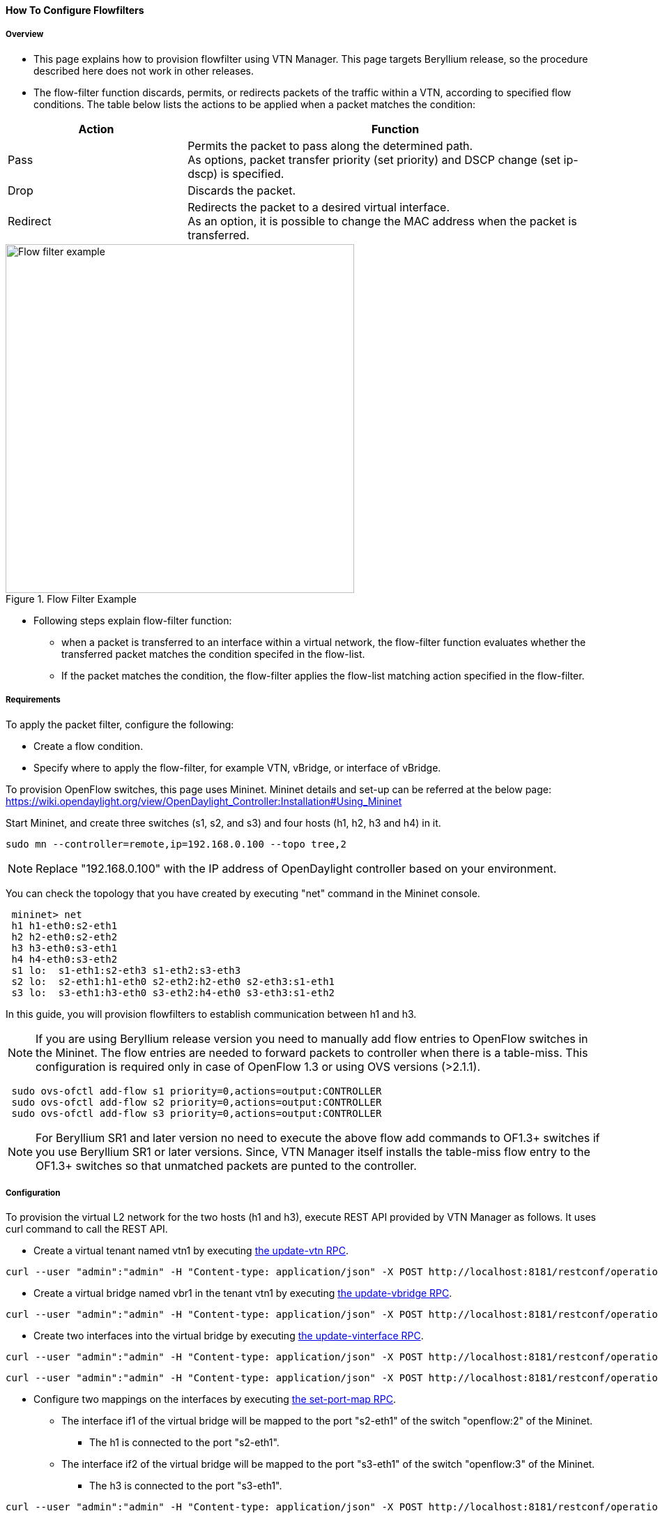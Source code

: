 ==== How To Configure Flowfilters

===== Overview

* This page explains how to provision flowfilter using VTN Manager. This page targets Beryllium release, so the procedure described here does not work in other releases.

* The flow-filter function discards, permits, or redirects packets of the traffic within a VTN, according to specified flow conditions. The table below lists the actions to be applied when a packet matches the condition:

[options="header",cols="30%,70%"]
|===
| Action | Function
| Pass | Permits the packet to pass along the determined path. +
As options, packet transfer priority (set priority) and DSCP change (set ip-dscp) is specified.
| Drop | Discards the packet.
| Redirect | Redirects the packet to a desired virtual interface. +
As an option, it is possible to change the MAC address when the packet is transferred.
|===

.Flow Filter Example
image::vtn/flow_filter_example.png["Flow filter example",width=500]

* Following steps explain flow-filter function:

** when a packet is transferred to an interface within a virtual network, the flow-filter function evaluates whether the transferred packet matches the condition specifed in the flow-list.

** If the packet matches the condition, the flow-filter applies the flow-list matching action specified in the flow-filter.

===== Requirements

To apply the packet filter, configure the following:

* Create a flow condition.
* Specify where to apply the flow-filter, for example VTN, vBridge, or interface of vBridge.

To provision OpenFlow switches, this page uses Mininet. Mininet details and set-up can be referred at the below page:
https://wiki.opendaylight.org/view/OpenDaylight_Controller:Installation#Using_Mininet

Start Mininet, and create three switches (s1, s2, and s3) and four hosts (h1, h2, h3 and h4) in it.

----
sudo mn --controller=remote,ip=192.168.0.100 --topo tree,2
----

NOTE: Replace "192.168.0.100" with the IP address of OpenDaylight controller based on your environment.

You can check the topology that you have created by executing "net" command in the Mininet console.

----
 mininet> net
 h1 h1-eth0:s2-eth1
 h2 h2-eth0:s2-eth2
 h3 h3-eth0:s3-eth1
 h4 h4-eth0:s3-eth2
 s1 lo:  s1-eth1:s2-eth3 s1-eth2:s3-eth3
 s2 lo:  s2-eth1:h1-eth0 s2-eth2:h2-eth0 s2-eth3:s1-eth1
 s3 lo:  s3-eth1:h3-eth0 s3-eth2:h4-eth0 s3-eth3:s1-eth2
----

In this guide, you will provision flowfilters to establish communication between h1 and h3.

NOTE: If you are using Beryllium release version you need to manually add flow entries to OpenFlow switches in the Mininet. The flow entries are needed to forward packets to controller when there is a table-miss. This configuration is required only in case of OpenFlow 1.3 or using OVS versions (>2.1.1).

----
 sudo ovs-ofctl add-flow s1 priority=0,actions=output:CONTROLLER
 sudo ovs-ofctl add-flow s2 priority=0,actions=output:CONTROLLER
 sudo ovs-ofctl add-flow s3 priority=0,actions=output:CONTROLLER
----

NOTE: For Beryllium SR1 and later version no need to execute the above flow add commands to OF1.3+ switches if you use Beryllium SR1 or later versions. Since, VTN Manager itself installs the table-miss flow entry to the OF1.3+ switches so that unmatched packets are punted to the controller.

===== Configuration

To provision the virtual L2 network for the two hosts (h1 and h3), execute REST API provided by VTN Manager as follows. It uses curl command to call the REST API.

* Create a virtual tenant named vtn1 by executing
  https://jenkins.opendaylight.org/releng/view/vtn/job/vtn-merge-beryllium/lastSuccessfulBuild/artifact/manager/model/target/site/models/vtn.html#update-vtn[the update-vtn RPC].

----
curl --user "admin":"admin" -H "Content-type: application/json" -X POST http://localhost:8181/restconf/operations/vtn:update-vtn -d '{"input":{"tenant-name":"vtn1"}}'
----

* Create a virtual bridge named vbr1 in the tenant vtn1 by executing
  https://jenkins.opendaylight.org/releng/view/vtn/job/vtn-merge-beryllium/lastSuccessfulBuild/artifact/manager/model/target/site/models/vtn-vbridge.html#update-vbridge[the update-vbridge RPC].

----
curl --user "admin":"admin" -H "Content-type: application/json" -X POST http://localhost:8181/restconf/operations/vtn-vbridge:update-vbridge -d '{"input":{"tenant-name":"vtn1","bridge-name":"vbr1"}}'
----

* Create two interfaces into the virtual bridge by executing
  https://jenkins.opendaylight.org/releng/view/vtn/job/vtn-merge-beryllium/lastSuccessfulBuild/artifact/manager/model/target/site/models/vtn-vinterface.html#update-vinterface[the update-vinterface RPC].

----
curl --user "admin":"admin" -H "Content-type: application/json" -X POST http://localhost:8181/restconf/operations/vtn-vinterface:update-vinterface -d '{"input":{"tenant-name":"vtn1","bridge-name":"vbr1","interface-name":"if1"}}'
----


----
curl --user "admin":"admin" -H "Content-type: application/json" -X POST http://localhost:8181/restconf/operations/vtn-vinterface:update-vinterface -d '{"input":{"tenant-name":"vtn1","bridge-name":"vbr1","interface-name":"if2"}}'
----

* Configure two mappings on the interfaces by executing
  https://jenkins.opendaylight.org/releng/view/vtn/job/vtn-merge-beryllium/lastSuccessfulBuild/artifact/manager/model/target/site/models/vtn-port-map.html#set-port-map[the set-port-map RPC].

** The interface if1 of the virtual bridge will be mapped to the port "s2-eth1" of the switch "openflow:2" of the Mininet.

*** The h1 is connected to the port "s2-eth1".

** The interface if2 of the virtual bridge will be mapped to the port "s3-eth1" of the switch "openflow:3" of the Mininet.

*** The h3 is connected to the port "s3-eth1".

----
curl --user "admin":"admin" -H "Content-type: application/json" -X POST http://localhost:8181/restconf/operations/vtn-port-map:set-port-map -d '{"input":{"tenant-name":"vtn1", "bridge-name":"vbr1", "interface-name":"if1", "node":"openflow:2", "port-name":"s2-eth1"}}'
----


----
curl --user "admin":"admin" -H "Content-type: application/json" -X POST http://localhost:8181/restconf/operations/vtn-port-map:set-port-map -d '{"input":{"tenant-name":"vtn1", "bridge-name":"vbr1", "interface-name":"if2", "node":"openflow:3", "port-name":"s3-eth1"}}'
----

* Create flowcondition named cond_1 by executing
  https://jenkins.opendaylight.org/releng/view/vtn/job/vtn-merge-beryllium/lastSuccessfulBuild/artifact/manager/model/target/site/models/vtn-flow-condition.html#set-flow-condition[the set-flow-condition RPC].

** For option source and destination-network, get inet address of host h1 and h3 from mininet.

----
curl --user "admin":"admin" -H "Content-type: application/json" -X POST http://localhost:8181/restconf/operations/vtn-flow-condition:set-flow-condition -d '{"input":{"name":"cond_1", "vtn-flow-match":[{"vtn-ether-match":{},"vtn-inet-match":{"source-network":"10.0.0.1/32","protocol":1,"destination-network":"10.0.0.3/32"},"index":"1"}]}}'
----

* Flowfilter can be applied either in VTN, VBR or VBR Interfaces. Here in this page we provision flowfilter with VBR Interface and demonstrate with action type drop and then pass.

* Flow filter demonstration with DROP action-type. Create Flowfilter in VBR Interface if1 by executing
  https://jenkins.opendaylight.org/releng/view/vtn/job/vtn-merge-beryllium/lastSuccessfulBuild/artifact/manager/model/target/site/models/vtn-flow-filter.html#set-flow-filter[the set-flow-filter RPC].

----
curl --user "admin":"admin" -H "Content-type: application/json" -X POST http://localhost:8181/restconf/operations/vtn-flow-filter:set-flow-filter -d '{"input": {"tenant-name": "vtn1", "bridge-name": "vbr1","interface-name":"if1","vtn-flow-filter":[{"condition":"cond_1","vtn-drop-filter":{},"vtn-flow-action":[{"order": "1","vtn-set-inet-src-action":{"ipv4-address":"10.0.0.1/32"}},{"order": "2","vtn-set-inet-dst-action":{"ipv4-address":"10.0.0.3/32"}}],"index": "1"}]}}'
----

===== Verification of the drop filter

* Please execute ping from h1 to h3. As we have applied the action type "drop" , ping should fail with no packet flows between hosts h1 and h3 as below,

----
 mininet> h1 ping h3
----

===== Configuration for pass filter

* Update the flow filter to pass the packets by executing
  https://jenkins.opendaylight.org/releng/view/vtn/job/vtn-merge-beryllium/lastSuccessfulBuild/artifact/manager/model/target/site/models/vtn-flow-filter.html#set-flow-filter[the set-flow-filter RPC].

----
curl --user "admin":"admin" -H "Content-type: application/json" -X POST http://localhost:8181/restconf/operations/vtn-flow-filter:set-flow-filter -d '{"input": {"tenant-name": "vtn1", "bridge-name": "vbr1","interface-name":"if1","vtn-flow-filter":[{"condition":"cond_1","vtn-pass-filter":{},"vtn-flow-action":[{"order": "1","vtn-set-inet-src-action":{"ipv4-address":"10.0.0.1/32"}},{"order": "2","vtn-set-inet-dst-action":{"ipv4-address":"10.0.0.3/32"}}],"index": "1"}]}}'
----

===== Verification For Packets Success

* As we have applied action type PASS now ping should happen between hosts h1 and h3.

----
 mininet> h1 ping h3
 PING 10.0.0.3 (10.0.0.3) 56(84) bytes of data.
 64 bytes from 10.0.0.3: icmp_req=1 ttl=64 time=0.984 ms
 64 bytes from 10.0.0.3: icmp_req=2 ttl=64 time=0.110 ms
 64 bytes from 10.0.0.3: icmp_req=3 ttl=64 time=0.098 ms
----

* You can also verify the configurations by executing the following REST API. It shows all configuration in VTN Manager.

----
curl --user "admin":"admin" -H "Content-type: application/json" -X GET http://localhost:8181/restconf/operational/vtn:vtns/vtn/vtn1
----

----
{
  "vtn": [
  {
    "name": "vtn1",
      "vtenant-config": {
        "hard-timeout": 0,
        "idle-timeout": 300,
        "description": "creating vtn"
      },
      "vbridge": [
      {
        "name": "vbr1",
        "vbridge-config": {
          "age-interval": 600,
          "description": "creating vBridge1"
        },
        "bridge-status": {
          "state": "UP",
          "path-faults": 0
        },
        "vinterface": [
        {
          "name": "if1",
          "vinterface-status": {
            "mapped-port": "openflow:2:1",
            "state": "UP",
            "entity-state": "UP"
          },
          "port-map-config": {
            "vlan-id": 0,
            "node": "openflow:2",
            "port-name": "s2-eth1"
          },
          "vinterface-config": {
            "description": "Creating if1 interface",
            "enabled": true
          },
          "vinterface-input-filter": {
            "vtn-flow-filter": [
            {
              "index": 1,
              "condition": "cond_1",
              "vtn-flow-action": [
              {
                "order": 1,
                "vtn-set-inet-src-action": {
                  "ipv4-address": "10.0.0.1/32"
                }
              },
              {
                "order": 2,
                "vtn-set-inet-dst-action": {
                  "ipv4-address": "10.0.0.3/32"
                }
              }
              ],
                "vtn-pass-filter": {}
            },
            {
              "index": 10,
              "condition": "cond_1",
              "vtn-drop-filter": {}
            }
            ]
          }
        },
        {
          "name": "if2",
          "vinterface-status": {
            "mapped-port": "openflow:3:1",
            "state": "UP",
            "entity-state": "UP"
          },
          "port-map-config": {
            "vlan-id": 0,
            "node": "openflow:3",
            "port-name": "s3-eth1"
          },
          "vinterface-config": {
            "description": "Creating if2 interface",
            "enabled": true
          }
        }
        ]
      }
    ]
  }
  ]
}
----

===== Cleaning Up

* To clean up both VTN and flowcondition.

* You can delete the virtual tenant vtn1 by executing
  https://jenkins.opendaylight.org/releng/view/vtn/job/vtn-merge-beryllium/lastSuccessfulBuild/artifact/manager/model/target/site/models/vtn.html#remove-vtn[the remove-vtn RPC].

----
curl --user "admin":"admin" -H "Content-type: application/json" -X POST http://localhost:8181/restconf/operations/vtn:remove-vtn -d '{"input":{"tenant-name":"vtn1"}}'
----

* You can delete the flowcondition cond_1 by executing
  https://jenkins.opendaylight.org/releng/view/vtn/job/vtn-merge-beryllium/lastSuccessfulBuild/artifact/manager/model/target/site/models/vtn-flow-condition.html#remove-flow-condition[the remove-flow-condition RPC].

----
curl --user "admin":"admin" -H "Content-type: application/json" -X POST http://localhost:8181/restconf/operations/vtn-flow-condition:remove-flow-condition -d '{"input":{"name":"cond_1"}}'
----

